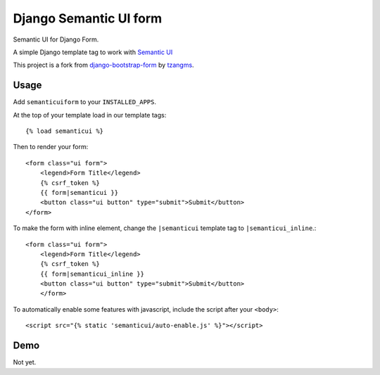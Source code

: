 =======================
Django Semantic UI form
=======================

.. image:: https://badge.fury.io/py/django-semanticui-form.png
   :alt: PyPI version
   :target: https://pypi.python.org/pypi/django-semanticui-form

.. image:: https://travis-ci.org/peterbe/django-semanticui-form.png?branch=master
    :target: https://travis-ci.org/peterbe/django-semanticui-form

.. image:: https://coveralls.io/repos/peterbe/django-semanticui-form/badge.png?branch=master
   :target: https://coveralls.io/r/peterbe/django-semanticui-form?branch=master


Semantic UI for Django Form.

A simple Django template tag to work with `Semantic UI <http://semantic-ui.com/>`_

This project is a fork from
`django-bootstrap-form <https://github.com/tzangms/django-bootstrap-form>`_ by
`tzangms <https://github.com/tzangms>`_.

Usage
======

Add ``semanticuiform`` to your ``INSTALLED_APPS``.

At the top of your template load in our template tags::

    {% load semanticui %}

Then to render your form::

    <form class="ui form">
        <legend>Form Title</legend>
        {% csrf_token %}
        {{ form|semanticui }}
        <button class="ui button" type="submit">Submit</button>
    </form>

To make the form with inline element, change the ``|semanticui`` template
tag to ``|semanticui_inline``.::

    <form class="ui form">
        <legend>Form Title</legend>
        {% csrf_token %}
        {{ form|semanticui_inline }}
        <button class="ui button" type="submit">Submit</button>
        </form>

To automatically enable some features with javascript, include the script after
your ``<body>``::

    <script src="{% static 'semanticui/auto-enable.js' %}"></script>


Demo
=====

Not yet.
